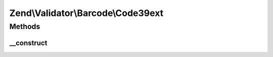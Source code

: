 .. Validator/Barcode/Code39ext.php generated using docpx on 01/30/13 03:32am


Zend\\Validator\\Barcode\\Code39ext
===================================

Methods
+++++++

__construct
-----------

.. function:: __construct()


    Constructor for this barcode adapter



